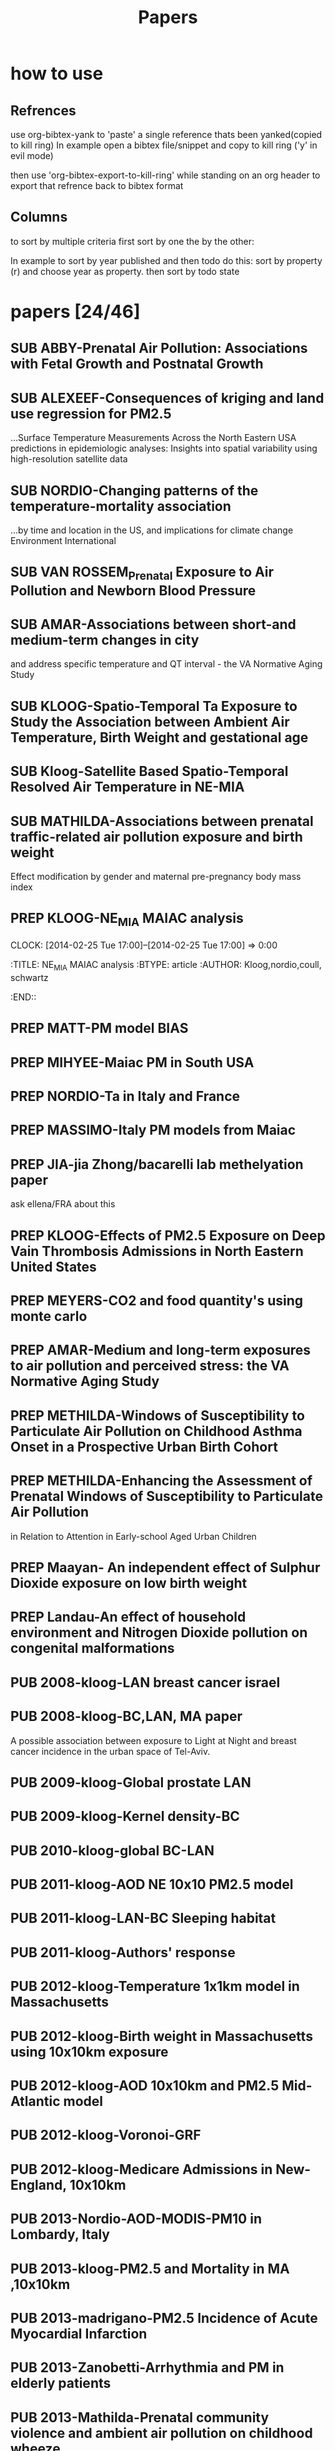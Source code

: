 #+TITLE: Papers 
#+TODO: SUB PREP | PUB 
#+TAGS:  first(f) 

* how to use
** Refrences
use org-bibtex-yank to 'paste' a single reference thats been yanked(copied to kill ring)
In example open a bibtex file/snippet and copy to kill ring ('y' in evil mode) 

then use 'org-bibtex-export-to-kill-ring' while standing on an org header to export that refrence back to bibtex format

** Columns 
to sort by multiple criteria first sort by one the by the other:

In example to sort by year published and then todo do this: sort by property (r) and choose year as property. then sort by todo state
 


* papers [24/46]
  :PROPERTIES:
  :COLUMNS:  %60ITEM{+} %20AUTHOR %6YEAR %6DATE %6TODO %7TAGS 
  :ID:       47bad96f-740c-4b93-b739-a4b925d85514
        :END:

** SUB ABBY-Prenatal Air Pollution: Associations with Fetal Growth and Postnatal Growth
   :PROPERTIES:
   :TITLE:    Prenatal Air Pollution: Associations with Fetal Growth and Postnatal Growth
   :BTYPE:    article
   :AUTHOR:   Abby F. Fleisch1, Sheryl L. Rifas-Shiman2, Diane R. Gold3,4, Petros Koutrakis3, Joel Schwartz3, Itai Kloog3,5, Steven Melly3, Brent Coull6, Antonella Zanobetti3, Matthew W. Gillman2,7, Emily Oken2
   :JOURNAL:  JAMA Pediatrics
   :YEAR:     2014
   :CUSTOM_ID: 
   :ID:       cfbe4c19-e12d-4d76-8337-332de6797cc9
   :END:
** SUB ALEXEEF-Consequences of kriging and land use regression for PM2.5
...Surface Temperature Measurements Across the North Eastern USA predictions in epidemiologic analyses: Insights into spatial variability using high-resolution satellite data
   :PROPERTIES:
   :TITLE:    Consequences of kriging and land use regression for PM2.5 predictions in epidemiologic analyses: Insights into spatial   variability using high-resolution satellite data
   :BTYPE:    article
   :AUTHOR:   alexeef, schwartz, kloog, koutrakis,coull
   :JOURNAL: Journal Of Exposure Science And Environmental Epidemiology
   :YEAR:     2014
   :ID:       c7bd45a0-8b9d-4d48-a9a1-00afbe844e28
   :END:

** SUB NORDIO-Changing patterns of the temperature-mortality association
...by time and location in the US, and implications for climate change Environment International
   :PROPERTIES:
   :TITLE:    Changing patterns of the temperature-mortality association by time and location in the US, and implications for climate change Environment International
   :BTYPE:    article
   :AUTHOR:   nordio, zanobetti,kloog
   :JOURNAL:  Environment International
   :YEAR:     2014
   :CUSTOM_ID: 
   :ID:       5cada5a4-bd82-4d2f-bed8-e3ce5ca5cd7e
   :END:
** SUB VAN ROSSEM_Prenatal Exposure to Air Pollution and Newborn Blood Pressure
   :PROPERTIES:
   :TITLE:    Prenatal Exposure to Air Pollution and Newborn Blood Pressure
   :BTYPE:    article
   :AUTHOR:   Lenie van Rossem PhD1, 2, Sheryl L. Rifas-Shiman MPH3, Steven J. Melly MS1, Itai Kloog PhD1, Heike Luttmann-Gibson PhD1, Antonella Zanobetti PhD1, Brent A. Coull PhD4, Joel Schwartz PhD1,7, Murray A. Mittleman MD DrPH1, 5, Emily Oken MPH 3, Matthew W. Gillman MD SM 3, 6, Petros Koutrakis PhD1, Diane R. Gold
   :JOURNAL:  EHP
   :YEAR:     2014
   :CUSTOM_ID: 
   :ID:       804a3511-453c-4b5b-9c79-8bff48e8415a
   :END:
** SUB AMAR-Associations between short-and medium-term changes in city
 and address specific temperature and QT interval - the VA Normative Aging Study
   :PROPERTIES:
   :TITLE:    Associations between short- and medium-term changes in city and address specific temperature and QT interval - the VA Normative Aging Study
   :BTYPE:    article
   :AUTHOR:   Amar J Mehta 1, Itai Kloog 1,2, Antonella Zanobetti 1, Brent Coull 3, David Sparrow 4,5,6, Pantel Vokonas 4,6, Joel Schwartz1,5. 
   :YEAR:     2014
   :CUSTOM_ID: 
   :ID:       b493501d-8383-4b5c-897d-0e7123212b60
   :END:
** SUB KLOOG-Spatio-Temporal Ta Exposure to Study the Association between Ambient Air Temperature, Birth Weight and gestational age 
   :PROPERTIES:
   :TITLE:    Using Satellite Based Spatio-Temporal Resolved Air Temperature Exposure to Study the Association between Ambient Air Temperature, Birth Weight and gestational age in Massachusetts
   :BTYPE:    article
   :AUTHOR:   Itai Kloog 1,2*, Steven J. Melly 2, Brent A Coull 3, Francesco Nordio 2  and Joel Schwartz 2
   :YEAR:     2014
   :CUSTOM_ID: 
   :ID:       391f2f81-b5f8-4b44-9d56-ffe1246c600c
   :END:
** SUB Kloog-Satellite Based Spatio-Temporal Resolved Air Temperature in NE-MIA
   :PROPERTIES:
   :ID:       a5384b4b-d0f7-419f-908f-ea6db93a266d
   :END:
** SUB MATHILDA-Associations between prenatal traffic-related air pollution exposure and birth weight
   :PROPERTIES:
   :ID:       c5137fe7-fdd5-4ce6-99f0-c34eb5bd2412
   :END:
Effect modification by gender and maternal pre-pregnancy body mass index 



** PREP KLOOG-NE_MIA MAIAC analysis
   CLOCK: [2014-02-25 Tue 17:00]--[2014-02-25 Tue 17:00] =>  0:00
   :PROPERTIES:
   :ID:       e72b7b38-618b-40e6-832b-7d7e695e5b69
   :END:
:TITLE:    NE_MIA MAIAC analysis
   :BTYPE:    article
   :AUTHOR:   Kloog,nordio,coull, schwartz
   :CUSTOM_ID: 
   :END::
** PREP Marria Harris
Prenatal and childhood exposure to traffic-related pollution and child cognition', for your review. These analyses were conducted in Project Viva, and employed current versions of the BC and PM 2.5 spatiotemporal models for Massachusetts/New England
** PREP JUST-Mexico City MAIAC analysis
   :PROPERTIES:
   :TITLE:    NE_MIA MAIAC analysis
   :BTYPE:    article
   :AUTHOR:   Just,nordio,coull, schwartz,Kloog
   :CUSTOM_ID: 
   :ID:       2a18c857-0d24-4114-a8e5-640892b46be9
   :END:
** PREP MATT-PM model BIAS
   :PROPERTIES:
   :TITLE: PM model BIAS    
   :BTYPE:    article
   :AUTHOR:  Matt caflu.....kloog....dominichi 
   :CUSTOM_ID: 
   :ID:       61bd3f55-86f3-4dc3-ad02-c1db7cafad25
   :END:

** PREP MIHYEE-Maiac PM in South USA 
   :PROPERTIES:
   :TITLE: Maiac PM in South USA 
     :BTYPE:    article
   :AUTHOR: mihyee-lee,kloog,coull,schwartz
   :CUSTOM_ID: 
   :ID:       0f724ac6-de26-4d5a-8ebd-7444a9e858b2
   :END:

** PREP NORDIO-Ta in Italy and France 
   :PROPERTIES:
   :TITLE: Ta in Italy and France   
   :BTYPE:    article
   :AUTHOR: Nordio,kloog,staffogia,foresteri,shcwartz 
   :CUSTOM_ID: 
   :ID:       6efc281a-4550-4cc8-b6e3-08a26993789b
   :END:
** PREP MASSIMO-Italy PM models from Maiac
   :PROPERTIES:
   :TITLE: Italy PM models from Maiac
   :BTYPE:    article
   :AUTHOR: Massiomo staffogia.....kloog......Schwartz   
   :CUSTOM_ID: 
   :ID:       6ecb0b67-7a2b-463a-ad53-97ed184ba6dd
   :END:
** PREP JIA-jia Zhong/bacarelli lab methelyation paper
   :PROPERTIES:
   :TITLE:    Jia Zhong-bacarelli lab methelyation paper
   :BTYPE:    article
   :AUTHOR:   Jia Zhong
   :CUSTOM_ID: 
   :ID:       cd6afb1f-1b58-4fc2-a058-e4f6db48bfae
   :END:
   ask ellena/FRA about this
** PREP KLOOG-Effects of PM2.5 Exposure on Deep Vain Thrombosis Admissions in North Eastern United States
   :PROPERTIES:
   :TITLE:    Effects of PM2.5 Exposure on Deep Vain Thrombosis Admissions in North Eastern United States
   :BTYPE:    article
   :AUTHOR:   Itai Kloog 1, 2, Antonella Zanobetti 2, Francesco Nordio 2, Brent A Coull 3 Andrea Baccareli 2, and Joel Schwartz 2
   :YEAR:     2014
   :CUSTOM_ID: 
   :ID:       b7ba2f30-2782-4603-8f0c-00e3f4fe6af1
   :END:
** PREP MEYERS-CO2 and food quantity's using monte carlo 
   :PROPERTIES:
   :TITLE: CO2 and food quantity's using monte carlo 
   :BTYPE:    article
   :AUTHOR:   Samuel S. Myers1*, Antonella Zanobetti1, Itai Kloog1, Arnold Bloom2, Eli Carlisle2, Lee H. Dietterich3, Glenn Fitzgerald4, Toshihiro Hasegawa5, N. Michele Holbrook6, Peter Huybers7, Andrew D.B. Leakey8, Randall L. Nelson9, Michael J Ottman10, Victor Raboy11, Hidemitsu Sakai5, Karla A. Sartor12, Joel Schwartz1, Saman Seneweera13, Michael Tausz14, Yasuhiro Usui 
   :YEAR:     2014
   :ID:       8ebcc3e0-f0fd-4871-952c-fdb8b5c0f9cf
   :END:
** PREP AMAR-Medium and long-term exposures to air pollution and perceived stress: the VA Normative Aging Study
   :PROPERTIES:
   :TITLE:    Medium and long-term exposures to air pollution and perceived stress: the VA Normative Aging Study
   :BTYPE:    article
   :AUTHOR:   Amar J Mehta1, Laura D Kubzansky2, Brent A Coull3, Itai Kloog1, Petros Koutrakis1, David Sparrow4,5,6, Avron Spiro, III4,7, Pantel Vokonas4,6, and Joel Schwartz1.
   :YEAR:     2014
   :CUSTOM_ID: 
   :ID:       5dbc4202-4bb3-4298-9eb1-ac5e2d68152a
   :END:
** PREP METHILDA-Windows of Susceptibility to Particulate Air Pollution on Childhood Asthma Onset in a Prospective Urban Birth Cohort
   :PROPERTIES:
   :TITLE:    Windows of Susceptibility to Particulate Air Pollution on Childhood Asthma Onset in a Prospective Urban Birth Cohort
   :BTYPE:    article
   :AUTHOR:   Yueh-Hsiu Chiu, ScD1; Brent Coull, PhD2,3; Itai Kloog, PhD2,4; Joel Schwartz, PhD2; Rosalind J. Wright, MD, MPH1,5
   :YEAR:     2014
   :CUSTOM_ID: 
   :ID:       1410fcec-c29a-4fee-8b2c-544603148473
   :END:
** PREP METHILDA-Enhancing the Assessment of Prenatal Windows of Susceptibility to Particulate Air Pollution
in Relation to Attention in Early-school Aged Urban Children
** PREP Maayan- An independent effect of Sulphur Dioxide exposure on low birth weight
** PREP Landau-An effect of household environment and Nitrogen Dioxide pollution on congenital malformations

 

** PUB 2008-kloog-LAN breast cancer israel 
   :PROPERTIES:
   :TITLE:    Light at night co-distributes with incident breast but not lung cancer in the female population of Israel
   :BTYPE:    article
   :CUSTOM_ID: kloog_light_2008
   :VOLUME:   25
   :ISSUE:    1
   :PAGES:    6581
   :JOURNALTITLE: Chronobiology International
   :AUTHOR:   Kloog, I. and Haim, A. and Stevens, R. and Barchana, M. and Portnov, B.
   :YEAR:     2008
   :END:

** PUB 2008-kloog-BC,LAN, MA paper

A possible association between exposure to Light at Night and breast cancer incidence in the urban space of Tel-Aviv.
   :PROPERTIES:
   :TITLE:    A possible association between exposure to Light at Night and breast cancer incidence in the urban space of Tel-Aviv.
   :BTYPE:    article
   :CUSTOM_ID: kloog_possible_2008
   :VOLUME:   6
   :ISSUE:    1
   :PAGES:    103-110
   :JOURNALTITLE: Studies in Natural Resources and Environmental Management
   :AUTHOR:   Kloog, Itai and Haim, Abraham and Portnov, Boris A.
   :YEAR:     2008
   :KEYWORDS: Breast cancer, {GIS}, Kernel density function, Light-at-night
   :END:
** PUB 2009-kloog-Global prostate LAN
   :PROPERTIES:
   :TITLE:    Global co-distribution of light at night ({LAN)} and cancers of prostate, colon, and lung in men
   :BTYPE:    article
   :CUSTOM_ID: kloog_global_2009
   :VOLUME:   26
   :ISSUE:    1
   :PAGES:    108-125
   :JOURNALTITLE: Chronobiology international
   :AUTHOR:   Kloog, I. and Haim, A. and Stevens, R. G and Portnov, B. A
   :YEAR:     2009
   :END:
** PUB 2009-kloog-Kernel density-BC
   :PROPERTIES:
   :TITLE:    Using kernel density function as an urban analysis tool: Investigating the association between nightlight exposure and the incidence of breast cancer in Haifa, Israel
   :BTYPE:    article
   :CUSTOM_ID: kloog_using_2009
   :VOLUME:   33
   :ISSN:     0198-9715
   :URL:      http://www.sciencedirect.com/science/article/pii/S0198971508000641
   :DOI:      10.1016/j.compenvurbsys.2008.09.006
   :SHORTTITLE: Using kernel density function as an urban analysis tool
   :ISSUE:    1
   :PAGES:    55-63
   :JOURNALTITLE: Computers, Environment and Urban Systems
   :AUTHOR:   Kloog, Itai and Haim, Abraham and Portnov, Boris A.
   :URLDATE:  2012-05-31
   :YEAR:     2009
   :KEYWORDS: Breast cancer, Breast cancer, {GIS}, {GIS}, Kernel density function, Kernel density function, Light-at-night, Light-at-night
   :END:
** PUB 2010-kloog-global BC-LAN
   :PROPERTIES:
   :TITLE:    Nighttime light level co-distributes with breast cancer incidence worldwide
   :BTYPE:    article
   :CUSTOM_ID: kloog_nighttime_2010
   :VOLUME:   21
   :ISSUE:    12
   :PAGES:    2059-2068
   :JOURNALTITLE: Cancer Causes and Control
   :AUTHOR:   Kloog, I. and Stevens, R. G and Haim, A. and Portnov, B. A
   :YEAR:     2010
   :END:
** PUB 2011-kloog-AOD NE 10x10 PM2.5 model 
   :PROPERTIES:
   :TITLE:    Assessing temporally and spatially resolved {PM2.5} exposures for epidemiological studies using satellite aerosol optical depth measurements
   :BTYPE:    article
   :CUSTOM_ID: kloog_assessing_2011
   :VOLUME:   45
   :ISSN:     1352-2310
   :URL:      http://www.sciencedirect.com/science/article/pii/S1352231011009125
   :DOI:      10.1016/j.atmosenv.2011.08.066
   :ISSUE:    35
   :PAGES:    6267-6275
   :JOURNALTITLE: Atmospheric Environment
   :AUTHOR:   Kloog, Itai and Koutrakis, Petros and Coull, Brent A. and Lee, Hyung Joo and Schwartz, Joel
   :URLDATE:  2012-05-31
   :YEAR:     2011
   :KEYWORDS: Aerosol optical depth, air pollution, Epidemiology, Exposure error, {PM2.5}
   :END:
** PUB 2011-kloog-LAN-BC Sleeping habitat
   :PROPERTIES:
   :TITLE:    Does the modern urbanized sleeping habitat pose a breast cancer risk?
   :BTYPE:    article
   :CUSTOM_ID: kloog_does_2011
   :VOLUME:   28
   :ISSUE:    1
   :PAGES:    76–80
   :JOURNALTITLE: Chronobiology International
   :AUTHOR:   Kloog, I. and Portnov, B. A and Rennert, H. S and Haim, A.
   :YEAR:     2011
   :END:
** PUB 2011-kloog-Authors' response
   :PROPERTIES:
   :TITLE:    Authors' response
   :BTYPE:    article
   :CUSTOM_ID: haim_authors_2011
   :VOLUME:   28
   :ISSN:     07420528
   :ISSUE:    4
   :PAGES:    379-380
   :JOURNALTITLE: Chronobiology International: The Journal of Biological \& Medical Rhythm Research
   :SHORTJOURNAL: Chronobiology International: The Journal of Biological \& Medical Rhythm Research
   :AUTHOR:   Haim, Abraham and Kloog, Itai and Rennert, Hedy S. and Portnov, Boris A.
   :YEAR:     2011
   :KEYWORDS: {LIGHT} -- Physiological effect, {LOGISTIC} regression analysis, Melatonin, {NIGHT}, {OUTCOME} assessment (Medical care), {QUESTIONNAIRES}, Sleep
   :END:
** PUB 2012-kloog-Temperature 1x1km model in Massachusetts
   :PROPERTIES:
   :TITLE:    Temporal and spatial assessments of minimum air temperature using satellite surface temperature measurements in Massachusetts, {USA}
   :BTYPE:    article
   :CUSTOM_ID: kloog_temporal_2012
   :VOLUME:   432
   :ISSN:     0048-9697
   :URL:      http://www.sciencedirect.com/science/article/pii/S0048969712008108
   :DOI:      10.1016/j.scitotenv.2012.05.095
   :ISSUE:    0
   :PAGES:    85-92
   :JOURNALTITLE: Science of The Total Environment
   :AUTHOR:   Kloog, Itai and Chudnovsky, Alexandra and Koutrakis, Petros and Schwartz, Joel
   :URLDATE:  2012-08-20
   :YEAR:     2012
   :KEYWORDS: Air temperature, Epidemiology, Exposure error, {MODIS}, Surface temperature
   :END:

** PUB 2012-kloog-Birth weight in Massachusetts using 10x10km exposure
   :PROPERTIES:
   :TITLE:    Using new satellite based exposure methods to study the association between pregnancy pm2.5 exposure, premature birth and birth weight in Massachusetts
   :BTYPE:    article
   :CUSTOM_ID: kloog_using_2012
   :VOLUME:   11
   :RIGHTS:   2012 Kloog et al.; licensee {BioMed} Central Ltd.
   :ISSN:     1476-{069X}
   :URL:      http://www.ehjournal.net/content/11/1/40/abstract
   :DOI:      10.1186/1476-069X-11-40
   :LANGUAGE: en
   :ISSUE:    1
   :PAGES:    40
   :JOURNALTITLE: Environmental Health
   :AUTHOR:   Kloog, Itai and Melly, Steven J. and Ridgway, William L. and Coull, Brent A. and Schwartz, Joel
   :URLDATE:  2012-07-27
   :YEAR:     2012
   :KEYWORDS: Aerosol optical depth, air pollution, Birth Weight, Epidemiology, {PM}, Preterm birth
   :END:
** PUB 2012-kloog-AOD 10x10km and PM2.5 Mid-Atlantic model
   :PROPERTIES:
   :TITLE:    Incorporating local land use regression and satellite aerosol optical depth in a hybrid model of spatiotemporal {PM2.} 5 exposures in the Mid-Atlantic states
   :BTYPE:    article
   :CUSTOM_ID: kloog_incorporating_2012
   :VOLUME:   46
   :URL:      http://pubs.acs.org/doi/abs/10.1021/es302673e
   :ISSUE:    21
   :PAGES:    11913–11921
   :JOURNALTITLE: Environmental science \& technology
   :AUTHOR:   Kloog, Itai and Nordio, Francesco and Coull, Brent A. and Schwartz, Joel
   :URLDATE:  2013-07-08
   :YEAR:     2012
   :END:
** PUB 2012-kloog-Voronoi-GRF
   :PROPERTIES:
   :TITLE:    Detecting the Association between Children Health and Lead Exposure Using Voronoi Polygon Rezoning
   :BTYPE:    article
   :CUSTOM_ID: kloog_detecting_2012
   :VOLUME:   32
   :PAGES:    46-61
   :JOURNALTITLE: Geography Research Forum
   :AUTHOR:   Kloog, I. and Portnov, B.
   :YEAR:     2012
   :END:
** PUB 2012-kloog-Medicare Admissions in New-England, 10x10km 
  :PROPERTIES:
  :TITLE:    Acute and Chronic Effects of Particles on Hospital Admissions in New-England
  :BTYPE:    article
  :CUSTOM_ID: kloog_acute_2012
  :VOLUME:   7
  :URL:      http://dx.doi.org/10.1371/journal.pone.0034664
  :DOI:      10.1371/journal.pone.0034664
  :ISSUE:    4
  :PAGES:    e34664
  :JOURNALTITLE: PLoS} {ONE
  :SHORTJOURNAL: PLoS} {ONE
  :AUTHOR:   Kloog, Itai and Coull, Brent A. and Zanobetti, Antonella and Koutrakis, Petros and Schwartz, Joel D.
  :URLDATE:  2012-05-31
  :YEAR:     2012
  :END:
** PUB 2013-Nordio-AOD-MODIS-PM10 in Lombardy, Italy
   :PROPERTIES:
   :TITLE:    Estimating spatio-temporal resolved {PM10} aerosol mass concentrations using {MODIS} satellite data and land use regression over Lombardy, Italy
   :BTYPE:    article
   :CUSTOM_ID: nordio_estimating_2013
   :VOLUME:   74
   :ISSN:     1352-2310
   :URL:      http://www.sciencedirect.com/science/article/pii/S1352231013002197
   :DOI:      10.1016/j.atmosenv.2013.03.043
   :PAGES:    227-236
   :JOURNALTITLE: Atmospheric Environment
   :SHORTJOURNAL: Atmospheric Environment
   :AUTHOR:   Nordio, Francesco and Kloog, Itai and Coull, Brent A. and Chudnovsky, Alexandra and Grillo, Paolo and Bertazzi, Pier Alberto and Baccarelli, Andrea A. and Schwartz, Joel
   :URLDATE:  2013-07-29
   :YEAR:     2013
   :KEYWORDS: Aerosol Optical Depth ({AOD)}, air pollution, Epidemiology, Exposure error, {PM10}
   :END:
** PUB 2013-kloog-PM2.5 and Mortality in MA ,10x10km
   :PROPERTIES:
   :TITLE:    Long- and Short-Term Exposure to {PM2.5} and Mortality
   :BTYPE:    article
   :CUSTOM_ID: kloog_long-_2013
   :VOLUME:   24
   :ISSN:     1044-3983
   :URL:      http://journals.lww.com/epidem/Abstract/2013/07000/Long__and_Short_Term_Exposure_to_PM2_5_and.11.aspx
   :DOI:      10.1097/EDE.0b013e318294beaa
   :ISSUE:    4
   :PAGES:    555-561
   :JOURNALTITLE: Epidemiology
   :AUTHOR:   Kloog, Itai and Ridgway, Bill and Koutrakis, Petros and Coull, Brent A. and Schwartz, Joel D.
   :URLDATE:  2013-07-26
   :YEAR:     2013
   :END:
** PUB 2013-madrigano-PM2.5 Incidence of Acute Myocardial Infarction
   :PROPERTIES:
   :TITLE:    Long-term Exposure to {PM2.} 5 and Incidence of Acute Myocardial Infarction
   :BTYPE:    article
   :CUSTOM_ID: madrigano_long-term_2013
   :VOLUME:   121
   :URL:      http://www.ncbi.nlm.nih.gov/pmc/articles/PMC3569684/
   :ISSUE:    2
   :PAGES:    192
   :JOURNALTITLE: Environmental health perspectives
   :AUTHOR:   Madrigano, Jaime and Kloog, Itai and Goldberg, Robert and Coull, Brent A. and Mittleman, Murray A. and Schwartz, Joel
   :URLDATE:  2013-07-26
   :YEAR:     2013
   :END:
** PUB 2013-Zanobetti-Arrhythmia and PM in elderly patients
   :PROPERTIES:
   :TITLE:    Associations between arrhythmia episodes and temporally and spatially resolved black carbon and particulate matter in elderly patients
   :BTYPE:    article
   :CUSTOM_ID: zanobetti2013associations
   :AUTHOR:   Zanobetti, Antonella and Coull, Brent A and Gryparis, Alexandros and Kloog, Itai and Sparrow, David and Vokonas, Pantel S and Wright, Robert O and Gold, Diane R and Schwartz, Joel
   :JOURNAL:  Occupational and environmental medicine
   :PAGES:    oemed--2013
   :YEAR:     2013
   :PUBLISHER: BMJ Publishing Group Ltd
   :END:
** PUB 2013-Mathilda-Prenatal community violence and ambient air pollution on childhood wheeze
   :PROPERTIES:
   :TITLE:    Effects of prenatal community violence and ambient air pollution on childhood wheeze in an urban population
   :BTYPE:    article
   :CUSTOM_ID: chiu2013effects
   :AUTHOR:   Chiu, Yueh-Hsiu Mathilda and Coull, Brent A and Sternthal, Michelle J and Kloog, Itai and Schwartz, Joel and Cohen, Sheldon and Wright, Rosalind J
   :JOURNAL:  Journal of Allergy and Clinical Immunology
   :YEAR:     2013
   :PUBLISHER: Elsevier
   :END:
** PUB 2013-Marina-PM2.5 levels using sVOC soil tests
   :PROPERTIES:
   :TITLE:    Estimating multi-annual PM< sub> 2.5</sub> air pollution levels using sVOC soil tests: Ashkelon South, Israel as a case study
   :BTYPE:    article
   :CUSTOM_ID: zusman2013estimating
   :AUTHOR:   Zusman, Marina and Ben Asher, Josefa and Kloog, Itai and Portnov, Boris A
   :JOURNAL:  Atmospheric Environment
   :VOLUME:   81
   :PAGES:    633--641
   :YEAR:     2013
   :PUBLISHER: Elsevier
   :END:
** PUB 2014-Chudnovsky- MAIAC AOD MA paper
   :PROPERTIES:
   :TITLE:    Fine particulate matter predictions using high resolution aerosol optical depth (AOD) retrievals
   :BTYPE:    article
   :CUSTOM_ID: chudnovsky2014fine
   :AUTHOR:   Chudnovsky, Alexandra A and Koutrakis, Petros and Kloog, Itai and Melly, Steven and Nordio, Francesco and Lyapustin, Alexei and Wang, Yujie and Schwartz, Joel
   :JOURNAL:  Atmospheric Environment
   :YEAR:     2014
   :PUBLISHER: Elsevier
   :END:
** PUB 2014-Myers-Rising CO2 threatens food quality
   :PROPERTIES:
   :TITLE:    Rising CO2 threatens food quality
   :BTYPE:    article
   :AUTHOR:   Samuel S. Myers1*, Antonella Zanobetti1, Itai Kloog1, Arnold Bloom2, Eli Carlisle2, Lee H. Dietterich3, Glenn Fitzgerald4, Toshihiro Hasegawa5, N. Michele Holbrook6, Peter Huybers7, Andrew D.B. Leakey8, Randall L. Nelson9, Michael J Ottman10, Victor Raboy11, Hidemitsu Sakai5, Karla A. Sartor12, Joel Schwartz1, Saman Seneweera13, Michael Tausz14, Yasuhiro Usui
   :JOURNAL:  Nature
   :YEAR:     2014
   :CUSTOM_ID: 
   :ID:       8ebcc3e0-f0fd-4871-952c-fdb8b5c0f9cf
   :END:
** PUB 2014-Fliesch-Air Pollution,Abnormal Glucose, Viva cohort
   :PROPERTIES:
   :TITLE:    Air Pollution Exposure and Abnormal Glucose Tolerance during Pregnancy: The Project Viva Cohort
   :BTYPE:    article
   :CUSTOM_ID: fleisch2014air
   :AUTHOR:   Fleisch, Abby F and Gold, Diane R and Rifas-Shiman, Sheryl L and Koutrakis, Petros and Schwartz, Joel D and Kloog, Itai and Melly, Steven and Coull, Brent A and Zanobetti, Antonella and Gillman, Matthew W and others
   :JOURNAL:  Environ Health Perspect
   :YEAR:     2014
   :END:
** PUB 2014-Wilker-Relation of Long-term Exposure to Air Pollution to Brachial Artery Flow Mediation and Reactive Hyperemia
   :PROPERTIES:
   :TITLE:    The impact of long term exposure to air pollution on conduit and microvascular function in the Framingham Offspring and Third Generation cohorts
   :BTYPE:    article
   :AUTHOR:   Wilker......kloog......Mittelman
   :YEAR:     2014
   :CUSTOM_ID: 
   :ID:       2bfa3644-0420-4685-9fe1-1c51f8a86ecc
   :END:
** PUB 2014-kloog-Short Term PM2.5 10x10km,Admissions in the Mid-Atlantic 
   :PROPERTIES:
   :TITLE:    Short Term Effects of Particle Exposure on Hospital Admissions in the Mid-Atlantic States: A Population Estimate
   :BTYPE:    article
   :CUSTOM_ID: kloog2014short
   :AUTHOR:   Kloog, Itai and Nordio, Francesco and Zanobetti, Antonella and Coull, Brent A and Koutrakis, Petros and Schwartz, Joel D
   :JOURNAL:  PloS one
   :VOLUME:   9
   :NUMBER:   2
   :PAGES:    e88578
   :YEAR:     2014
   :PUBLISHER: Public Library of Science
   :END:














 



